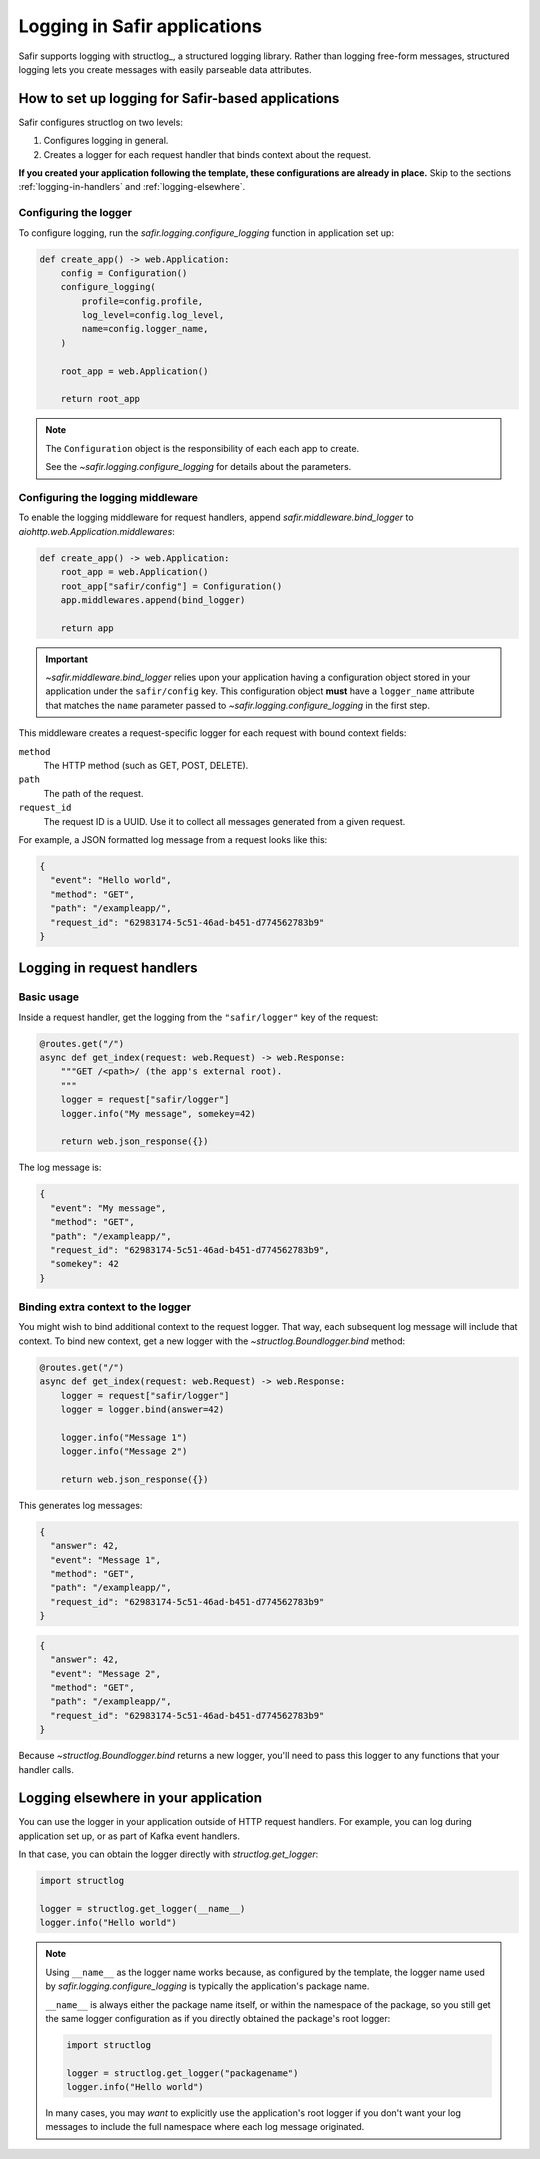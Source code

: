 #############################
Logging in Safir applications
#############################

Safir supports logging with structlog_, a structured logging library.
Rather than logging free-form messages, structured logging lets you create messages with easily parseable data attributes.

How to set up logging for Safir-based applications
==================================================

Safir configures structlog on two levels:

1. Configures logging in general.
2. Creates a logger for each request handler that binds context about the request.

**If you created your application following the template, these configurations are already in place.**
Skip to the sections :ref:`logging-in-handlers` and :ref:`logging-elsewhere`.

Configuring the logger
----------------------

To configure logging, run the `safir.logging.configure_logging` function in application set up:

.. code-block:: python

   def create_app() -> web.Application:
       config = Configuration()
       configure_logging(
           profile=config.profile,
           log_level=config.log_level,
           name=config.logger_name,
       )

       root_app = web.Application()

       return root_app

.. note::

   The ``Configuration`` object is the responsibility of each each app to create.

   See the `~safir.logging.configure_logging` for details about the parameters.

Configuring the logging middleware
----------------------------------

To enable the logging middleware for request handlers, append `safir.middleware.bind_logger` to `aiohttp.web.Application.middlewares`:

.. code-block:: python

   def create_app() -> web.Application:
       root_app = web.Application()
       root_app["safir/config"] = Configuration()
       app.middlewares.append(bind_logger)

       return app

.. important::

   `~safir.middleware.bind_logger` relies upon your application having a configuration object stored in your application under the ``safir/config`` key.
   This configuration object **must** have a ``logger_name`` attribute that matches the ``name`` parameter passed to `~safir.logging.configure_logging` in the first step.

This middleware creates a request-specific logger for each request with bound context fields:

``method``
    The HTTP method (such as GET, POST, DELETE).

``path``
    The path of the request.

``request_id``
    The request ID is a UUID.
    Use it to collect all messages generated from a given request.

For example, a JSON formatted log message from a request looks like this:

.. code-block:: json

   {
     "event": "Hello world",
     "method": "GET",
     "path": "/exampleapp/",
     "request_id": "62983174-5c51-46ad-b451-d774562783b9"
   }

.. _logging-in-handlers:

Logging in request handlers
===========================

Basic usage
-----------

Inside a request handler, get the logging from the ``"safir/logger"`` key of the request:

.. code-block:: python

   @routes.get("/")
   async def get_index(request: web.Request) -> web.Response:
       """GET /<path>/ (the app's external root).
       """
       logger = request["safir/logger"]
       logger.info("My message", somekey=42)

       return web.json_response({})

The log message is:

.. code-block:: json

   {
     "event": "My message",
     "method": "GET",
     "path": "/exampleapp/",
     "request_id": "62983174-5c51-46ad-b451-d774562783b9",
     "somekey": 42
   }

Binding extra context to the logger
-----------------------------------

You might wish to bind additional context to the request logger.
That way, each subsequent log message will include that context.
To bind new context, get a new logger with the `~structlog.Boundlogger.bind` method:

.. code-block:: python

   @routes.get("/")
   async def get_index(request: web.Request) -> web.Response:
       logger = request["safir/logger"]
       logger = logger.bind(answer=42)

       logger.info("Message 1")
       logger.info("Message 2")

       return web.json_response({})

This generates log messages:

.. code-block:: json

   {
     "answer": 42,
     "event": "Message 1",
     "method": "GET",
     "path": "/exampleapp/",
     "request_id": "62983174-5c51-46ad-b451-d774562783b9"
   }

.. code-block:: json

   {
     "answer": 42,
     "event": "Message 2",
     "method": "GET",
     "path": "/exampleapp/",
     "request_id": "62983174-5c51-46ad-b451-d774562783b9"
   }

Because `~structlog.Boundlogger.bind` returns a new logger, you'll need to pass this logger to any functions that your handler calls.

.. _logging-elsewhere:

Logging elsewhere in your application
=====================================

You can use the logger in your application outside of HTTP request handlers.
For example, you can log during application set up, or as part of Kafka event handlers.

In that case, you can obtain the logger directly with `structlog.get_logger`:

.. code-block:: python

   import structlog

   logger = structlog.get_logger(__name__)
   logger.info("Hello world")

.. note::

   Using ``__name__`` as the logger name works because, as configured by the template, the logger name used by `safir.logging.configure_logging` is typically the application's package name.

   ``__name__`` is always either the package name itself, or within the namespace of the package, so you still get the same logger configuration as if you directly obtained the package's root logger:

   .. code-block:: python

      import structlog

      logger = structlog.get_logger("packagename")
      logger.info("Hello world")

   In many cases, you may *want* to explicitly use the application's root logger if you don't want your log messages to include the full namespace where each log message originated.

